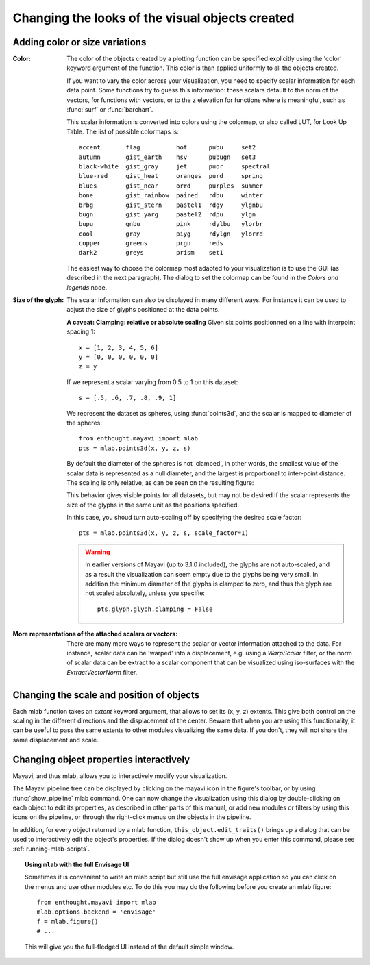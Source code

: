 Changing the looks of the visual objects created
-------------------------------------------------

Adding color or size variations
~~~~~~~~~~~~~~~~~~~~~~~~~~~~~~~~

:Color:
  The color of the objects created by a plotting function can be specified
  explicitly using the 'color' keyword argument of the function. This color
  is than applied uniformly to all the objects created. 

  If you want to vary the color across your visualization, you need to
  specify scalar information for each data point. Some functions try to
  guess this information: these scalars default to the norm of the vectors,
  for functions with vectors, or to the z elevation for functions where is
  meaningful, such as :func:`surf` or :func:`barchart`.

  This scalar information is converted into colors using the colormap, or
  also called LUT, for Look Up Table. The list of possible colormaps is::

      accent       flag          hot      pubu     set2
      autumn       gist_earth    hsv      pubugn   set3
      black-white  gist_gray     jet      puor     spectral
      blue-red     gist_heat     oranges  purd     spring
      blues        gist_ncar     orrd     purples  summer
      bone         gist_rainbow  paired   rdbu     winter
      brbg         gist_stern    pastel1  rdgy     ylgnbu
      bugn         gist_yarg     pastel2  rdpu     ylgn
      bupu         gnbu          pink     rdylbu   ylorbr
      cool         gray          piyg     rdylgn   ylorrd
      copper       greens        prgn     reds
      dark2        greys         prism    set1

  The easiest way to choose the colormap most adapted to your visualization
  is to use the GUI (as described in the next paragraph). The dialog
  to set the colormap can be found in the `Colors and legends` node.

:Size of the glyph:
  The scalar information can also be displayed in many different ways.
  For instance it can be used to adjust the size of glyphs positioned at 
  the data points. 

  **A caveat: Clamping: relative or absolute scaling**
  Given six points positionned on a line with interpoint spacing 1::

    x = [1, 2, 3, 4, 5, 6]
    y = [0, 0, 0, 0, 0, 0]
    z = y

  If we represent a scalar varying from 0.5 to 1 on this dataset::

    s = [.5, .6, .7, .8, .9, 1]

  We represent the dataset as spheres, using :func:`points3d`, and the 
  scalar is mapped to diameter of the spheres::

    from enthought.mayavi import mlab
    pts = mlab.points3d(x, y, z, s)

  By default the diameter of the spheres is not 'clamped', in other
  words, the smallest value of the scalar data is represented as a null
  diameter, and the largest is proportional to inter-point distance. 
  The scaling is only relative, as can be seen on the resulting
  figure:

  .. image:: clamping_on.jpg

  This behavior gives visible points for all datasets, but may not be
  desired if the scalar represents the size of the glyphs in the same
  unit as the positions specified.

  In this case, you shoud turn auto-scaling off by specifying the desired
  scale factor::

    pts = mlab.points3d(x, y, z, s, scale_factor=1)

  .. image:: clamping_off.jpg

  .. warning:: 
    
    In earlier versions of Mayavi (up to 3.1.0 included), the glyphs are
    not auto-scaled, and as a result the visualization can seem empty
    due to the glyphs being very small. In addition the minimum diameter of 
    the glyphs is clamped to zero, and thus the glyph are not scaled
    absolutely, unless you specifie::

        pts.glyph.glyph.clamping = False

:More representations of the attached scalars or vectors:
  There are many more ways to represent the scalar or vector information
  attached to the data. For instance, scalar data can be 'warped' into a 
  displacement, e.g. using a `WarpScalar` filter, or the norm of scalar
  data can be extract to a scalar component that can be visualized using
  iso-surfaces with the `ExtractVectorNorm` filter.


Changing the scale and position of objects
~~~~~~~~~~~~~~~~~~~~~~~~~~~~~~~~~~~~~~~~~~~

Each mlab function takes an `extent` keyword argument, that allows to set
its (x, y, z) extents. This give both control on the scaling in the
different directions and the displacement of the center. Beware that when
you are using this functionality, it can be useful to pass the same
extents to other modules visualizing the same data. If you don't, they
will not share the same displacement and scale.

.. _mlab-changing-objects-interactively:

Changing object properties interactively
~~~~~~~~~~~~~~~~~~~~~~~~~~~~~~~~~~~~~~~~~~~~~~~

Mayavi, and thus mlab, allows you to interactively modify your
visualization.

The Mayavi pipeline tree can be displayed by clicking on the mayavi icon
in the figure's toolbar, or by using :func:`show_pipeline` mlab command.
One can now change the visualization using this dialog by double-clicking
on each object to edit its properties, as described in other parts of
this manual, or add new modules or filters by using this icons on the
pipeline, or through the right-click menus on the objects in the
pipeline.

.. image:: images/pipeline_and_scene.jpg

In addition, for every object returned by a mlab function,
``this_object.edit_traits()`` brings up a dialog that can be used to
interactively edit the object's properties. If the dialog doesn't show up
when you enter this command, please see :ref:`running-mlab-scripts`.

.. topic:: Using ``mlab`` with the full Envisage UI
    
    Sometimes it is convenient to write an mlab script but still use the
    full envisage application so you can click on the menus and use other
    modules etc.  To do this you may do the following before you create an
    mlab figure::
    
        from enthought.mayavi import mlab
        mlab.options.backend = 'envisage'
        f = mlab.figure()
        # ...
    
    This will give you the full-fledged UI instead of the default simple
    window.



..
   Local Variables:
   mode: rst
   indent-tabs-mode: nil
   sentence-end-double-space: t
   fill-column: 70
   End:

